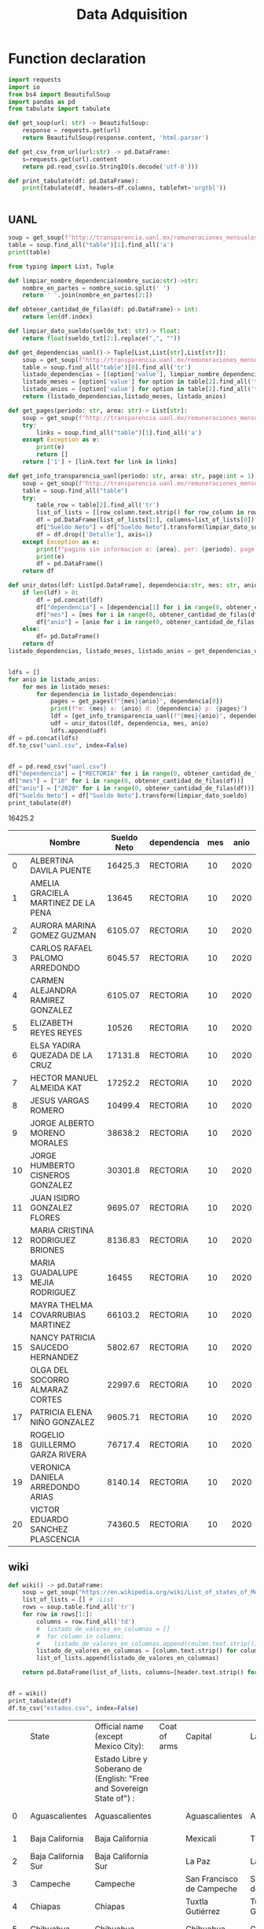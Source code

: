 #+TITLE: Data Adquisition

* Function declaration

#+BEGIN_SRC python :session data :results replace drawer output :exports both :tangle data_adqisition.py
import requests
import io
from bs4 import BeautifulSoup
import pandas as pd
from tabulate import tabulate

def get_soup(url: str) -> BeautifulSoup:
    response = requests.get(url)
    return BeautifulSoup(response.content, 'html.parser')

def get_csv_from_url(url:str) -> pd.DataFrame:
    s=requests.get(url).content
    return pd.read_csv(io.StringIO(s.decode('utf-8')))

def print_tabulate(df: pd.DataFrame):
    print(tabulate(df, headers=df.columns, tablefmt='orgtbl'))


#+END_SRC

#+RESULTS:
:results:
:end:

** UANL

#+BEGIN_SRC python :session data :results replace drawer output
soup = get_soup(f"http://transparencia.uanl.mx/remuneraciones_mensuales/bxd.php?pag_act=2&id_area_form=2305&mya_det=112020")
table = soup.find_all("table")[1].find_all('a')
print(table)
#+END_SRC

#+RESULTS:
:results:
[<a href="bxd.php?pag_act=1&amp;id_area_form=2305&amp;mya_det=112020">1</a>, <a href="bxd.php?pag_act=3&amp;id_area_form=2305&amp;mya_det=112020">3</a>, <a href="bxd.php?pag_act=4&amp;id_area_form=2305&amp;mya_det=112020">4</a>, <a href="bxd.php?pag_act=5&amp;id_area_form=2305&amp;mya_det=112020">5</a>, <a href="bxd.php?pag_act=6&amp;id_area_form=2305&amp;mya_det=112020">6</a>, <a href="bxd.php?pag_act=7&amp;id_area_form=2305&amp;mya_det=112020">7</a>, <a href="bxd.php?pag_act=8&amp;id_area_form=2305&amp;mya_det=112020">8</a>, <a href="bxd.php?pag_act=9&amp;id_area_form=2305&amp;mya_det=112020">9</a>, <a href="bxd.php?pag_act=10&amp;id_area_form=2305&amp;mya_det=112020">10</a>, <a href="bxd.php?pag_act=11&amp;id_area_form=2305&amp;mya_det=112020">11</a>, <a href="bxd.php?pag_act=12&amp;id_area_form=2305&amp;mya_det=112020">12</a>]
:end:

#+BEGIN_SRC python :session data :results replace drawer output :exports both
from typing import List, Tuple

def limpiar_nombre_dependencia(nombre_sucio:str)->str:
    nombre_en_partes = nombre_sucio.split(' ')
    return ' '.join(nombre_en_partes[2:])

def obtener_cantidad_de_filas(df: pd.DataFrame)-> int:
    return len(df.index)

def limpiar_dato_sueldo(sueldo_txt: str)-> float:
    return float(sueldo_txt[2:].replace(",", ""))

def get_dependencias_uanl()-> Tuple[List,List[str],List[str]]:
    soup = get_soup(f"http://transparencia.uanl.mx/remuneraciones_mensuales/bxd.php")
    table = soup.find_all("table")[0].find_all('tr')
    listado_dependencias = [(option['value'], limpiar_nombre_dependencia(option.text)) for option in table[1].find_all("option")]
    listado_meses = [option['value'] for option in table[2].find_all('td')[0].find_all("option")]
    listado_anios = [option['value'] for option in table[2].find_all('td')[1].find_all("option")]
    return (listado_dependencias,listado_meses, listado_anios)

def get_pages(periodo: str, area: str)-> List[str]:
    soup = get_soup(f"http://transparencia.uanl.mx/remuneraciones_mensuales/bxd.php?pag_act=1&id_area_form={area}&mya_det={periodo}")
    try:
        links = soup.find_all("table")[1].find_all('a')
    except Exception as e:
        print(e)
        return []
    return ['1'] + [link.text for link in links]

def get_info_transparencia_uanl(periodo: str, area: str, page:int = 1) -> pd.DataFrame:
    soup = get_soup(f"http://transparencia.uanl.mx/remuneraciones_mensuales/bxd.php?pag_act={page}&id_area_form={area}&mya_det={periodo}")
    table = soup.find_all("table")
    try:
        table_row = table[2].find_all('tr')
        list_of_lists = [[row_column.text.strip() for row_column in row.find_all('td')] for row in table_row]
        df = pd.DataFrame(list_of_lists[1:], columns=list_of_lists[0])
        df["Sueldo Neto"] = df["Sueldo Neto"].transform(limpiar_dato_sueldo)
        df = df.drop(['Detalle'], axis=1)
    except Exception as e:
        print(f"pagina sin informacion a: {area}, per: {periodo}, page:{page}")
        print(e)
        df = pd.DataFrame()
    return df

def unir_datos(ldf: List[pd.DataFrame], dependencia:str, mes: str, anio:str) -> pd.DataFrame:
    if len(ldf) > 0:
        df = pd.concat(ldf)
        df["dependencia"] = [dependencia[1] for i in range(0, obtener_cantidad_de_filas(df))]
        df["mes"] = [mes for i in range(0, obtener_cantidad_de_filas(df))]
        df["anio"] = [anio for i in range(0, obtener_cantidad_de_filas(df))]
    else:
        df= pd.DataFrame()
    return df
listado_dependencias, listado_meses, listado_anios = get_dependencias_uanl()


ldfs = []
for anio in listado_anios:
    for mes in listado_meses:
        for dependencia in listado_dependencias:
            pages = get_pages(f"{mes}{anio}", dependencia[0])
            print(f"m: {mes} a: {anio} d: {dependencia} p: {pages}")
            ldf = [get_info_transparencia_uanl(f"{mes}{anio}", dependencia[0], page) for page in pages]
            udf = unir_datos(ldf, dependencia, mes, anio)
            ldfs.append(udf)
df = pd.concat(ldfs)
df.to_csv("uanl.csv", index=False)
#+END_SRC

#+RESULTS:
:results:
:end:


#+BEGIN_SRC python :session data :results replace drawer output :exports both

df = pd.read_csv("uanl.csv")
df["dependencia"] = ["RECTORIA" for i in range(0, obtener_cantidad_de_filas(df))]
df["mes"] = ["10" for i in range(0, obtener_cantidad_de_filas(df))]
df["anio"] = ["2020" for i in range(0, obtener_cantidad_de_filas(df))]
df["Sueldo Neto"] = df["Sueldo Neto"].transform(limpiar_dato_sueldo)
print_tabulate(df)
#+END_SRC

#+RESULTS:
:results:
16425.2
|    | Nombre                              |   Sueldo Neto | dependencia   |   mes |   anio |
|----+-------------------------------------+---------------+---------------+-------+--------|
|  0 | ALBERTINA DAVILA PUENTE             |      16425.3  | RECTORIA      |    10 |   2020 |
|  1 | AMELIA GRACIELA MARTINEZ DE LA PENA |      13645    | RECTORIA      |    10 |   2020 |
|  2 | AURORA MARINA GOMEZ GUZMAN          |       6105.07 | RECTORIA      |    10 |   2020 |
|  3 | CARLOS RAFAEL PALOMO ARREDONDO      |       6045.57 | RECTORIA      |    10 |   2020 |
|  4 | CARMEN ALEJANDRA RAMIREZ GONZALEZ   |       6105.07 | RECTORIA      |    10 |   2020 |
|  5 | ELIZABETH REYES REYES               |      10526    | RECTORIA      |    10 |   2020 |
|  6 | ELSA YADIRA QUEZADA DE LA CRUZ      |      17131.8  | RECTORIA      |    10 |   2020 |
|  7 | HECTOR MANUEL ALMEIDA KAT           |      17252.2  | RECTORIA      |    10 |   2020 |
|  8 | JESUS VARGAS ROMERO                 |      10499.4  | RECTORIA      |    10 |   2020 |
|  9 | JORGE ALBERTO MORENO MORALES        |      38638.2  | RECTORIA      |    10 |   2020 |
| 10 | JORGE HUMBERTO CISNEROS GONZALEZ    |      30301.8  | RECTORIA      |    10 |   2020 |
| 11 | JUAN ISIDRO GONZALEZ FLORES         |       9695.07 | RECTORIA      |    10 |   2020 |
| 12 | MARIA CRISTINA RODRIGUEZ BRIONES    |       8136.83 | RECTORIA      |    10 |   2020 |
| 13 | MARIA GUADALUPE MEJIA RODRIGUEZ     |      16455    | RECTORIA      |    10 |   2020 |
| 14 | MAYRA THELMA COVARRUBIAS MARTINEZ   |      66103.2  | RECTORIA      |    10 |   2020 |
| 15 | NANCY PATRICIA SAUCEDO HERNANDEZ    |       5802.67 | RECTORIA      |    10 |   2020 |
| 16 | OLGA DEL SOCORRO ALMARAZ CORTES     |      22997.6  | RECTORIA      |    10 |   2020 |
| 17 | PATRICIA ELENA NIÑO GONZALEZ        |       9605.71 | RECTORIA      |    10 |   2020 |
| 18 | ROGELIO GUILLERMO GARZA RIVERA      |      76717.4  | RECTORIA      |    10 |   2020 |
| 19 | VERONICA DANIELA ARREDONDO ARIAS    |       8140.14 | RECTORIA      |    10 |   2020 |
| 20 | VICTOR EDUARDO SANCHEZ PLASCENCIA   |      74360.5  | RECTORIA      |    10 |   2020 |
:end:


** wiki
#+BEGIN_SRC python :session data :results replace drawer output :exports both
def wiki() -> pd.DataFrame:
    soup = get_soup("https://en.wikipedia.org/wiki/List_of_states_of_Mexico")
    list_of_lists = [] # :List
    rows = soup.table.find_all('tr')
    for row in rows[1:]:
        columns = row.find_all('td')
        #  listado_de_valores_en_columnas = []
        #  for column in columns:
        #    listado_de_valores_en_columnas.append(coulmn.text.strip())
        listado_de_valores_en_columnas = [column.text.strip() for column in columns]
        list_of_lists.append(listado_de_valores_en_columnas)

    return pd.DataFrame(list_of_lists, columns=[header.text.strip() for header in  rows[0].find_all('th')])


df = wiki()
print_tabulate(df)
df.to_csv("estados.csv", index=False)
#+END_SRC

#+RESULTS:
:results:
|    | State               | Official name (except Mexico City):                                   | Coat of arms | Capital                   | Largest city              | Area[6]                                | Population (2020)[7] | Municipalities | Order of Admissionto Federation | Date of Admissionto Federation |
|    |                     | Estado Libre y Soberano de (English: "Free and Sovereign State of") : |              |                           |                           |                                        |                      |                |                                 |                                |
|----+---------------------+-----------------------------------------------------------------------+--------------+---------------------------+---------------------------+----------------------------------------+----------------------+----------------+---------------------------------+--------------------------------|
|  0 | Aguascalientes      | Aguascalientes                                                        |              | Aguascalientes            | Aguascalientes            | 005615.75,615.7 km2 (2,168.2 sq mi)    | 014256071,425,607    |             11 |                            2424 | 185702051857-02-05[8]          |
|  1 | Baja California     | Baja California                                                       |              | Mexicali                  | Tijuana                   | 071450.071,450.0 km2 (27,587.0 sq mi)  | 037690203,769,020    |              6 |                            2929 | 195201161952-01-16[9]          |
|  2 | Baja California Sur | Baja California Sur                                                   |              | La Paz                    | La Paz                    | 073909.473,909.4 km2 (28,536.6 sq mi)  | 00798447798,447      |              5 |                            3131 | 197410081974-10-08[10]         |
|  3 | Campeche            | Campeche                                                              |              | San Francisco de Campeche | San Francisco de Campeche | 057484.957,484.9 km2 (22,195.0 sq mi)  | 00928363928,363      |             13 |                            2525 | 186304291863-04-29[11]         |
|  4 | Chiapas             | Chiapas                                                               |              | Tuxtla Gutiérrez          | Tuxtla Gutiérrez          | 073311.073,311.0 km2 (28,305.5 sq mi)  | 055438285,543,828    |            124 |                            1919 | 182409141824-09-14[12]         |
|  5 | Chihuahua           | Chihuahua                                                             |              | Chihuahua                 | Ciudad Juárez             | 247412.6247,412.6 km2 (95,526.5 sq mi) | 037418693,741,869    |             67 |                            1818 | 182407061824-07-06[12]         |
|  6 | Mexico City         | Ciudad de México                                                      |              | N/A                       | N/A                       | 001494.31,494.3 km2 (577.0 sq mi)      | 092099449,209,944    |             16 |                            3232 | 182409142016-01-29             |
|  7 | Coahuila1 4         | Coahuila de Zaragoza                                                  |              | Saltillo                  | Saltillo                  | 151594.8151,594.8 km2 (58,531.1 sq mi) | 031467713,146,771    |             38 |                            1616 | 182405071824-05-07[12]         |
|  8 | Colima6             | Colima                                                                |              | Colima                    | Manzanillo                | 005626.95,626.9 km2 (2,172.6 sq mi)    | 00731391731,391      |             10 |                            2323 | 185609121856-09-12[13]         |
|  9 | Durango             | Durango                                                               |              | Victoria de Durango       | Victoria de Durango       | 123364.0123,364.0 km2 (47,631.1 sq mi) | 018326501,832,650    |             39 |                            1717 | 182405221824-05-22[12]         |
| 10 | Guanajuato          | Guanajuato                                                            |              | Guanajuato                | León                      | 030606.730,606.7 km2 (11,817.3 sq mi)  | 061669346,166,934    |             46 |                             022 | 182312201823-12-20[12]         |
| 11 | Guerrero            | Guerrero                                                              |              | Chilpancingo              | Acapulco                  | 063595.963,595.9 km2 (24,554.5 sq mi)  | 035406853,540,685    |             81 |                            2121 | 184910271849-10-27[14]         |
| 12 | Hidalgo             | Hidalgo                                                               |              | Pachuca                   | Pachuca                   | 020821.420,821.4 km2 (8,039.2 sq mi)   | 030828413,082,841    |             84 |                            2626 | 186901161869-01-16[15]         |
| 13 | Jalisco             | Jalisco                                                               |              | Guadalajara               | Guadalajara               | 078595.978,595.9 km2 (30,346.0 sq mi)  | 083481518,348,151    |            125 |                             099 | 182312231823-12-23[12]         |
| 14 | México              | México                                                                |              | Toluca de Lerdo           | Ecatepec de Morelos       | 022351.822,351.8 km2 (8,630.1 sq mi)   | 1699241816,992,418   |            125 |                             011 | 182312201823-12-20[12]         |
| 15 | Michoacán           | Michoacán de Ocampo                                                   |              | Morelia                   | Morelia                   | 058598.758,598.7 km2 (22,625.1 sq mi)  | 047488464,748,846    |            113 |                             055 | 182312221823-12-22[12]         |
| 16 | Morelos             | Morelos                                                               |              | Cuernavaca                | Cuernavaca                | 004878.94,878.9 km2 (1,883.8 sq mi)    | 019715201,971,520    |             36 |                            2727 | 186904171869-04-17[16]         |
| 17 | Nayarit             | Nayarit                                                               |              | Tepic                     | Tepic                     | 027856.527,856.5 km2 (10,755.5 sq mi)  | 012354561,235,456    |             20 |                            2828 | 191701261917-01-26[17]         |
| 18 | Nuevo León4         | Nuevo León                                                            |              | Monterrey                 | Monterrey                 | 064156.264,156.2 km2 (24,770.8 sq mi)  | 057844425,784,442    |             51 |                            1515 | 182405071824-05-07[12]         |
| 19 | Oaxaca              | Oaxaca                                                                |              | Oaxaca                    | Oaxaca                    | 093757.693,757.6 km2 (36,200.0 sq mi)  | 041321484,132,148    |            570 |                             033 | 182312211823-12-21[12]         |
| 20 | Puebla              | Puebla                                                                |              | Puebla                    | Puebla                    | 034309.634,309.6 km2 (13,247.0 sq mi)  | 065832786,583,278    |            217 |                             044 | 182312211823-12-21[12]         |
| 21 | Querétaro           | Querétaro de Arteaga                                                  |              | Querétaro                 | Querétaro                 | 011690.611,690.6 km2 (4,513.8 sq mi)   | 023684672,368,467    |             18 |                            1111 | 182312231823-12-23[12]         |
| 22 | Quintana Roo        | Quintana Roo                                                          |              | Chetumal                  | Cancún                    | 044705.244,705.2 km2 (17,260.8 sq mi)  | 018579851,857,985    |             11 |                            3030 | 197410081974-10-08[18]         |
| 23 | San Luis Potosí     | San Luis Potosí                                                       |              | San Luis Potosí           | San Luis Potosí           | 061138.061,138.0 km2 (23,605.5 sq mi)  | 02,8222552,822,255   |             58 |                             066 | 182312221823-12-22[12]         |
| 24 | Sinaloa             | Sinaloa                                                               |              | Culiacán                  | Culiacán                  | 057365.457,365.4 km2 (22,148.9 sq mi)  | 030269433,026,943    |             18 |                            2020 | 183010141830-10-14[19]         |
| 25 | Sonora2             | Sonora                                                                |              | Hermosillo                | Hermosillo                | 179354.7179,354.7 km2 (69,249.2 sq mi) | 029448402,944,840    |             72 |                            1212 | 182401101824-01-10[12]         |
| 26 | Tabasco5            | Tabasco                                                               |              | Villahermosa              | Villahermosa              | 024730.924,730.9 km2 (9,548.7 sq mi)   | 024025982,402,598    |             17 |                            1313 | 182402071824-02-07[12]         |
| 27 | Tamaulipas4         | Tamaulipas                                                            |              | Ciudad Victoria           | Reynosa                   | 080249.380,249.3 km2 (30,984.4 sq mi)  | 035277353,527,735    |             43 |                            1414 | 182402071824-02-07[12]         |
| 28 | Tlaxcala            | Tlaxcala                                                              |              | Tlaxcala                  | San Pablo del Monte       | 003996.63,996.6 km2 (1,543.1 sq mi)    | 013429771,342,977    |             60 |                            2222 | 185612091856-12-09[20]         |
| 29 | Veracruz            | Veracruz deIgnacio de la Llave                                        |              | Xalapa                    | Veracruz                  | 071823.571,823.5 km2 (27,731.2 sq mi)  | 080625798,062,579    |            212 |                             077 | 182312221823-12-22[12]         |
| 30 | Yucatán3            | Yucatán                                                               |              | Mérida                    | Mérida                    | 039524.439,524.4 km2 (15,260.5 sq mi)  | 023208982,320,898    |            106 |                             088 | 182312231823-12-23[12]         |
| 31 | Zacatecas           | Zacatecas                                                             |              | Zacatecas                 | Guadalupe                 | 075275.375,275.3 km2 (29,064.0 sq mi)  | 016221381,622,138    |             58 |                            1010 | 182312231823-12-23[12]         |
:end:

#+BEGIN_SRC python :session data :results replace drawer output :exports both
from typing import Tuple

df = pd.read_csv("estados.csv")
df = df.drop(['Coat of arms'], axis=1)
# print(df.columns)
df.columns = ['estado',
       'nombre_oficial',
       'capital', 'ciudad_mas_grande', 'area', 'poblacion_2020',
       'num_de_municipios', 'lugar',
       'fecha_de_admision']
# print(df.columns)
print_tabulate(df)
df.to_csv("estados_limpio.csv", index=False)

#+END_SRC

#+RESULTS:
:results:
Index(['State',
       'Official name (except Mexico City):\nEstado Libre y Soberano de (English: "Free and Sovereign State of") :',
       'Capital', 'Largest city', 'Area[6]', 'Population (2020)[7]',
       'Municipalities', 'Order of Admissionto Federation',
       'Date of Admissionto Federation'],
      dtype='object')
|    | State               | col2                           | Capital                   | Largest city              | Area[6]                                | Population (2020)[7]   |   col7 |   col8 | col9                   |
|----+---------------------+--------------------------------+---------------------------+---------------------------+----------------------------------------+------------------------+--------+--------+------------------------|
|  0 | Aguascalientes      | Aguascalientes                 | Aguascalientes            | Aguascalientes            | 005615.75,615.7 km2 (2,168.2 sq mi)    | 014256071,425,607      |     11 |   2424 | 185702051857-02-05[8]  |
|  1 | Baja California     | Baja California                | Mexicali                  | Tijuana                   | 071450.071,450.0 km2 (27,587.0 sq mi)  | 037690203,769,020      |      6 |   2929 | 195201161952-01-16[9]  |
|  2 | Baja California Sur | Baja California Sur            | La Paz                    | La Paz                    | 073909.473,909.4 km2 (28,536.6 sq mi)  | 00798447798,447        |      5 |   3131 | 197410081974-10-08[10] |
|  3 | Campeche            | Campeche                       | San Francisco de Campeche | San Francisco de Campeche | 057484.957,484.9 km2 (22,195.0 sq mi)  | 00928363928,363        |     13 |   2525 | 186304291863-04-29[11] |
|  4 | Chiapas             | Chiapas                        | Tuxtla Gutiérrez          | Tuxtla Gutiérrez          | 073311.073,311.0 km2 (28,305.5 sq mi)  | 055438285,543,828      |    124 |   1919 | 182409141824-09-14[12] |
|  5 | Chihuahua           | Chihuahua                      | Chihuahua                 | Ciudad Juárez             | 247412.6247,412.6 km2 (95,526.5 sq mi) | 037418693,741,869      |     67 |   1818 | 182407061824-07-06[12] |
|  6 | Mexico City         | Ciudad de México               | nan                       | nan                       | 001494.31,494.3 km2 (577.0 sq mi)      | 092099449,209,944      |     16 |   3232 | 182409142016-01-29     |
|  7 | Coahuila1 4         | Coahuila de Zaragoza           | Saltillo                  | Saltillo                  | 151594.8151,594.8 km2 (58,531.1 sq mi) | 031467713,146,771      |     38 |   1616 | 182405071824-05-07[12] |
|  8 | Colima6             | Colima                         | Colima                    | Manzanillo                | 005626.95,626.9 km2 (2,172.6 sq mi)    | 00731391731,391        |     10 |   2323 | 185609121856-09-12[13] |
|  9 | Durango             | Durango                        | Victoria de Durango       | Victoria de Durango       | 123364.0123,364.0 km2 (47,631.1 sq mi) | 018326501,832,650      |     39 |   1717 | 182405221824-05-22[12] |
| 10 | Guanajuato          | Guanajuato                     | Guanajuato                | León                      | 030606.730,606.7 km2 (11,817.3 sq mi)  | 061669346,166,934      |     46 |     22 | 182312201823-12-20[12] |
| 11 | Guerrero            | Guerrero                       | Chilpancingo              | Acapulco                  | 063595.963,595.9 km2 (24,554.5 sq mi)  | 035406853,540,685      |     81 |   2121 | 184910271849-10-27[14] |
| 12 | Hidalgo             | Hidalgo                        | Pachuca                   | Pachuca                   | 020821.420,821.4 km2 (8,039.2 sq mi)   | 030828413,082,841      |     84 |   2626 | 186901161869-01-16[15] |
| 13 | Jalisco             | Jalisco                        | Guadalajara               | Guadalajara               | 078595.978,595.9 km2 (30,346.0 sq mi)  | 083481518,348,151      |    125 |     99 | 182312231823-12-23[12] |
| 14 | México              | México                         | Toluca de Lerdo           | Ecatepec de Morelos       | 022351.822,351.8 km2 (8,630.1 sq mi)   | 1699241816,992,418     |    125 |     11 | 182312201823-12-20[12] |
| 15 | Michoacán           | Michoacán de Ocampo            | Morelia                   | Morelia                   | 058598.758,598.7 km2 (22,625.1 sq mi)  | 047488464,748,846      |    113 |     55 | 182312221823-12-22[12] |
| 16 | Morelos             | Morelos                        | Cuernavaca                | Cuernavaca                | 004878.94,878.9 km2 (1,883.8 sq mi)    | 019715201,971,520      |     36 |   2727 | 186904171869-04-17[16] |
| 17 | Nayarit             | Nayarit                        | Tepic                     | Tepic                     | 027856.527,856.5 km2 (10,755.5 sq mi)  | 012354561,235,456      |     20 |   2828 | 191701261917-01-26[17] |
| 18 | Nuevo León4         | Nuevo León                     | Monterrey                 | Monterrey                 | 064156.264,156.2 km2 (24,770.8 sq mi)  | 057844425,784,442      |     51 |   1515 | 182405071824-05-07[12] |
| 19 | Oaxaca              | Oaxaca                         | Oaxaca                    | Oaxaca                    | 093757.693,757.6 km2 (36,200.0 sq mi)  | 041321484,132,148      |    570 |     33 | 182312211823-12-21[12] |
| 20 | Puebla              | Puebla                         | Puebla                    | Puebla                    | 034309.634,309.6 km2 (13,247.0 sq mi)  | 065832786,583,278      |    217 |     44 | 182312211823-12-21[12] |
| 21 | Querétaro           | Querétaro de Arteaga           | Querétaro                 | Querétaro                 | 011690.611,690.6 km2 (4,513.8 sq mi)   | 023684672,368,467      |     18 |   1111 | 182312231823-12-23[12] |
| 22 | Quintana Roo        | Quintana Roo                   | Chetumal                  | Cancún                    | 044705.244,705.2 km2 (17,260.8 sq mi)  | 018579851,857,985      |     11 |   3030 | 197410081974-10-08[18] |
| 23 | San Luis Potosí     | San Luis Potosí                | San Luis Potosí           | San Luis Potosí           | 061138.061,138.0 km2 (23,605.5 sq mi)  | 02,8222552,822,255     |     58 |     66 | 182312221823-12-22[12] |
| 24 | Sinaloa             | Sinaloa                        | Culiacán                  | Culiacán                  | 057365.457,365.4 km2 (22,148.9 sq mi)  | 030269433,026,943      |     18 |   2020 | 183010141830-10-14[19] |
| 25 | Sonora2             | Sonora                         | Hermosillo                | Hermosillo                | 179354.7179,354.7 km2 (69,249.2 sq mi) | 029448402,944,840      |     72 |   1212 | 182401101824-01-10[12] |
| 26 | Tabasco5            | Tabasco                        | Villahermosa              | Villahermosa              | 024730.924,730.9 km2 (9,548.7 sq mi)   | 024025982,402,598      |     17 |   1313 | 182402071824-02-07[12] |
| 27 | Tamaulipas4         | Tamaulipas                     | Ciudad Victoria           | Reynosa                   | 080249.380,249.3 km2 (30,984.4 sq mi)  | 035277353,527,735      |     43 |   1414 | 182402071824-02-07[12] |
| 28 | Tlaxcala            | Tlaxcala                       | Tlaxcala                  | San Pablo del Monte       | 003996.63,996.6 km2 (1,543.1 sq mi)    | 013429771,342,977      |     60 |   2222 | 185612091856-12-09[20] |
| 29 | Veracruz            | Veracruz deIgnacio de la Llave | Xalapa                    | Veracruz                  | 071823.571,823.5 km2 (27,731.2 sq mi)  | 080625798,062,579      |    212 |     77 | 182312221823-12-22[12] |
| 30 | Yucatán3            | Yucatán                        | Mérida                    | Mérida                    | 039524.439,524.4 km2 (15,260.5 sq mi)  | 023208982,320,898      |    106 |     88 | 182312231823-12-23[12] |
| 31 | Zacatecas           | Zacatecas                      | Zacatecas                 | Guadalupe                 | 075275.375,275.3 km2 (29,064.0 sq mi)  | 016221381,622,138      |     58 |   1010 | 182312231823-12-23[12] |
:end:

#+BEGIN_SRC python :session data :results replace drawer output :exports both
from typing import Tuple
import re
def limpiar_area(area:str)->Tuple[float,float]:
    str_en_partes = re.findall(r'[\d,\.]*', area)
    str_en_partes.remove('2')
    blancos = str_en_partes.count('')
    for blanco in range(0, blancos):
        str_en_partes.remove('')

    return str_en_partes
    #km_str = str_en_partes[0]
    #mi_str = str_en_partes[2]
    #return str_en_partes
print(limpiar_area('075275.375,275.3 km2 (29,064.0 sq mi)'))
#print_tabulate(df)
#+END_SRC

** csv
*** from file
#+BEGIN_SRC python :session data :results replace drawer output :exports both
df = pd.read_csv("/home/jhernandez/Sync/FCFMClases/21-1FJ/DataMining/dm_lmv_6.csv")
print_tabulate(df)
#+END_SRC
*** from url
#+BEGIN_SRC python :session data :results replace drawer output :exports both
df = get_csv_from_url("https://raw.githubusercontent.com/cs109/2014_data/master/countries.csv")
print_tabulate(df)
df.to_csv("paises.csv", index=False)
#+END_SRC

#+RESULTS:
:results:
|     | Country                          | Region        |
|-----+----------------------------------+---------------|
|   0 | Algeria                          | AFRICA        |
|   1 | Angola                           | AFRICA        |
|   2 | Benin                            | AFRICA        |
|   3 | Botswana                         | AFRICA        |
|   4 | Burkina                          | AFRICA        |
|   5 | Burundi                          | AFRICA        |
|   6 | Cameroon                         | AFRICA        |
|   7 | Cape Verde                       | AFRICA        |
|   8 | Central African Republic         | AFRICA        |
|   9 | Chad                             | AFRICA        |
|  10 | Comoros                          | AFRICA        |
|  11 | Congo                            | AFRICA        |
|  12 | Congo, Democratic Republic of    | AFRICA        |
|  13 | Djibouti                         | AFRICA        |
|  14 | Egypt                            | AFRICA        |
|  15 | Equatorial Guinea                | AFRICA        |
|  16 | Eritrea                          | AFRICA        |
|  17 | Ethiopia                         | AFRICA        |
|  18 | Gabon                            | AFRICA        |
|  19 | Gambia                           | AFRICA        |
|  20 | Ghana                            | AFRICA        |
|  21 | Guinea                           | AFRICA        |
|  22 | Guinea-Bissau                    | AFRICA        |
|  23 | Ivory Coast                      | AFRICA        |
|  24 | Kenya                            | AFRICA        |
|  25 | Lesotho                          | AFRICA        |
|  26 | Liberia                          | AFRICA        |
|  27 | Libya                            | AFRICA        |
|  28 | Madagascar                       | AFRICA        |
|  29 | Malawi                           | AFRICA        |
|  30 | Mali                             | AFRICA        |
|  31 | Mauritania                       | AFRICA        |
|  32 | Mauritius                        | AFRICA        |
|  33 | Morocco                          | AFRICA        |
|  34 | Mozambique                       | AFRICA        |
|  35 | Namibia                          | AFRICA        |
|  36 | Niger                            | AFRICA        |
|  37 | Nigeria                          | AFRICA        |
|  38 | Rwanda                           | AFRICA        |
|  39 | Sao Tome and Principe            | AFRICA        |
|  40 | Senegal                          | AFRICA        |
|  41 | Seychelles                       | AFRICA        |
|  42 | Sierra Leone                     | AFRICA        |
|  43 | Somalia                          | AFRICA        |
|  44 | South Africa                     | AFRICA        |
|  45 | South Sudan                      | AFRICA        |
|  46 | Sudan                            | AFRICA        |
|  47 | Swaziland                        | AFRICA        |
|  48 | Tanzania                         | AFRICA        |
|  49 | Togo                             | AFRICA        |
|  50 | Tunisia                          | AFRICA        |
|  51 | Uganda                           | AFRICA        |
|  52 | Zambia                           | AFRICA        |
|  53 | Zimbabwe                         | AFRICA        |
|  54 | Afghanistan                      | ASIA          |
|  55 | Bahrain                          | ASIA          |
|  56 | Bangladesh                       | ASIA          |
|  57 | Bhutan                           | ASIA          |
|  58 | Brunei                           | ASIA          |
|  59 | Burma                            | ASIA          |
|  60 | Cambodia                         | ASIA          |
|  61 | China                            | ASIA          |
|  62 | East Timor                       | ASIA          |
|  63 | India                            | ASIA          |
|  64 | Indonesia                        | ASIA          |
|  65 | Iran                             | ASIA          |
|  66 | Iraq                             | ASIA          |
|  67 | Israel                           | ASIA          |
|  68 | Japan                            | ASIA          |
|  69 | Jordan                           | ASIA          |
|  70 | Kazakhstan                       | ASIA          |
|  71 | Korea, North                     | ASIA          |
|  72 | Korea, South                     | ASIA          |
|  73 | Kuwait                           | ASIA          |
|  74 | Kyrgyzstan                       | ASIA          |
|  75 | Laos                             | ASIA          |
|  76 | Lebanon                          | ASIA          |
|  77 | Malaysia                         | ASIA          |
|  78 | Maldives                         | ASIA          |
|  79 | Mongolia                         | ASIA          |
|  80 | Nepal                            | ASIA          |
|  81 | Oman                             | ASIA          |
|  82 | Pakistan                         | ASIA          |
|  83 | Philippines                      | ASIA          |
|  84 | Qatar                            | ASIA          |
|  85 | Russian Federation               | ASIA          |
|  86 | Saudi Arabia                     | ASIA          |
|  87 | Singapore                        | ASIA          |
|  88 | Sri Lanka                        | ASIA          |
|  89 | Syria                            | ASIA          |
|  90 | Tajikistan                       | ASIA          |
|  91 | Thailand                         | ASIA          |
|  92 | Turkey                           | ASIA          |
|  93 | Turkmenistan                     | ASIA          |
|  94 | United Arab Emirates             | ASIA          |
|  95 | Uzbekistan                       | ASIA          |
|  96 | Vietnam                          | ASIA          |
|  97 | Yemen                            | ASIA          |
|  98 | Albania                          | EUROPE        |
|  99 | Andorra                          | EUROPE        |
| 100 | Armenia                          | EUROPE        |
| 101 | Austria                          | EUROPE        |
| 102 | Azerbaijan                       | EUROPE        |
| 103 | Belarus                          | EUROPE        |
| 104 | Belgium                          | EUROPE        |
| 105 | Bosnia and Herzegovina           | EUROPE        |
| 106 | Bulgaria                         | EUROPE        |
| 107 | Croatia                          | EUROPE        |
| 108 | Cyprus                           | EUROPE        |
| 109 | Czech Republic                   | EUROPE        |
| 110 | Denmark                          | EUROPE        |
| 111 | Estonia                          | EUROPE        |
| 112 | Finland                          | EUROPE        |
| 113 | France                           | EUROPE        |
| 114 | Georgia                          | EUROPE        |
| 115 | Germany                          | EUROPE        |
| 116 | Greece                           | EUROPE        |
| 117 | Hungary                          | EUROPE        |
| 118 | Iceland                          | EUROPE        |
| 119 | Ireland                          | EUROPE        |
| 120 | Italy                            | EUROPE        |
| 121 | Latvia                           | EUROPE        |
| 122 | Liechtenstein                    | EUROPE        |
| 123 | Lithuania                        | EUROPE        |
| 124 | Luxembourg                       | EUROPE        |
| 125 | Macedonia                        | EUROPE        |
| 126 | Malta                            | EUROPE        |
| 127 | Moldova                          | EUROPE        |
| 128 | Monaco                           | EUROPE        |
| 129 | Montenegro                       | EUROPE        |
| 130 | Netherlands                      | EUROPE        |
| 131 | Norway                           | EUROPE        |
| 132 | Poland                           | EUROPE        |
| 133 | Portugal                         | EUROPE        |
| 134 | Romania                          | EUROPE        |
| 135 | San Marino                       | EUROPE        |
| 136 | Serbia                           | EUROPE        |
| 137 | Slovakia                         | EUROPE        |
| 138 | Slovenia                         | EUROPE        |
| 139 | Spain                            | EUROPE        |
| 140 | Sweden                           | EUROPE        |
| 141 | Switzerland                      | EUROPE        |
| 142 | Ukraine                          | EUROPE        |
| 143 | United Kingdom                   | EUROPE        |
| 144 | Vatican City                     | EUROPE        |
| 145 | Antigua and Barbuda              | NORTH AMERICA |
| 146 | Bahamas                          | NORTH AMERICA |
| 147 | Barbados                         | NORTH AMERICA |
| 148 | Belize                           | NORTH AMERICA |
| 149 | Canada                           | NORTH AMERICA |
| 150 | Costa Rica                       | NORTH AMERICA |
| 151 | Cuba                             | NORTH AMERICA |
| 152 | Dominica                         | NORTH AMERICA |
| 153 | Dominican Republic               | NORTH AMERICA |
| 154 | El Salvador                      | NORTH AMERICA |
| 155 | Grenada                          | NORTH AMERICA |
| 156 | Guatemala                        | NORTH AMERICA |
| 157 | Haiti                            | NORTH AMERICA |
| 158 | Honduras                         | NORTH AMERICA |
| 159 | Jamaica                          | NORTH AMERICA |
| 160 | Mexico                           | NORTH AMERICA |
| 161 | Nicaragua                        | NORTH AMERICA |
| 162 | Panama                           | NORTH AMERICA |
| 163 | Saint Kitts and Nevis            | NORTH AMERICA |
| 164 | Saint Lucia                      | NORTH AMERICA |
| 165 | Saint Vincent and the Grenadines | NORTH AMERICA |
| 166 | Trinidad and Tobago              | NORTH AMERICA |
| 167 | United States                    | NORTH AMERICA |
| 168 | Australia                        | OCEANIA       |
| 169 | Fiji                             | OCEANIA       |
| 170 | Kiribati                         | OCEANIA       |
| 171 | Marshall Islands                 | OCEANIA       |
| 172 | Micronesia                       | OCEANIA       |
| 173 | Nauru                            | OCEANIA       |
| 174 | New Zealand                      | OCEANIA       |
| 175 | Palau                            | OCEANIA       |
| 176 | Papua New Guinea                 | OCEANIA       |
| 177 | Samoa                            | OCEANIA       |
| 178 | Solomon Islands                  | OCEANIA       |
| 179 | Tonga                            | OCEANIA       |
| 180 | Tuvalu                           | OCEANIA       |
| 181 | Vanuatu                          | OCEANIA       |
| 182 | Argentina                        | SOUTH AMERICA |
| 183 | Bolivia                          | SOUTH AMERICA |
| 184 | Brazil                           | SOUTH AMERICA |
| 185 | Chile                            | SOUTH AMERICA |
| 186 | Colombia                         | SOUTH AMERICA |
| 187 | Ecuador                          | SOUTH AMERICA |
| 188 | Guyana                           | SOUTH AMERICA |
| 189 | Paraguay                         | SOUTH AMERICA |
| 190 | Peru                             | SOUTH AMERICA |
| 191 | Suriname                         | SOUTH AMERICA |
| 192 | Uruguay                          | SOUTH AMERICA |
| 193 | Venezuela                        | SOUTH AMERICA |
:end:
